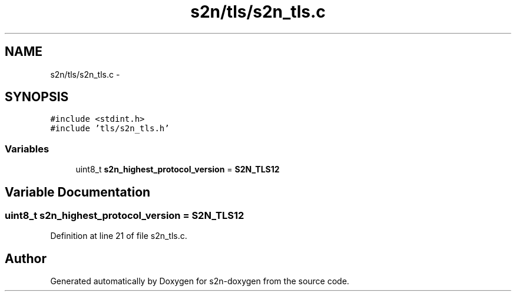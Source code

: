 .TH "s2n/tls/s2n_tls.c" 3 "Tue Jun 28 2016" "s2n-doxygen" \" -*- nroff -*-
.ad l
.nh
.SH NAME
s2n/tls/s2n_tls.c \- 
.SH SYNOPSIS
.br
.PP
\fC#include <stdint\&.h>\fP
.br
\fC#include 'tls/s2n_tls\&.h'\fP
.br

.SS "Variables"

.in +1c
.ti -1c
.RI "uint8_t \fBs2n_highest_protocol_version\fP = \fBS2N_TLS12\fP"
.br
.in -1c
.SH "Variable Documentation"
.PP 
.SS "uint8_t s2n_highest_protocol_version = \fBS2N_TLS12\fP"

.PP
Definition at line 21 of file s2n_tls\&.c\&.
.SH "Author"
.PP 
Generated automatically by Doxygen for s2n-doxygen from the source code\&.
